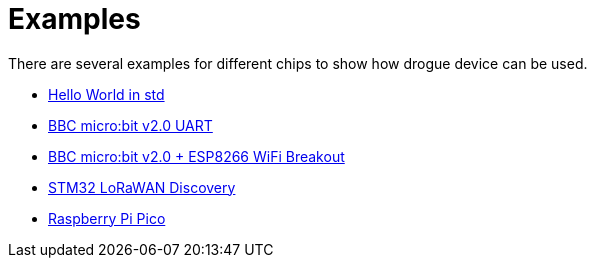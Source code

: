 = Examples

There are several examples for different chips to show how drogue device can be used.

* link:https://github.com/drogue-iot/drogue-device-ng/tree/main/examples/std/hello[Hello World in std]
* link:https://github.com/drogue-iot/drogue-device-ng/tree/main/examples/nrf52/microbit-uart[BBC micro:bit v2.0 UART]
* link:https://github.com/drogue-iot/drogue-device-ng/tree/main/examples/nrf52/microbit-esp8266[BBC micro:bit v2.0 + ESP8266 WiFi Breakout]
* link:https://github.com/drogue-iot/drogue-device-ng/tree/main/examples/stm32l0xx/lora-discovery[STM32 LoRaWAN Discovery]
* link:https://github.com/drogue-iot/drogue-device-ng/tree/main/examples/rp/blinky[Raspberry Pi Pico]
